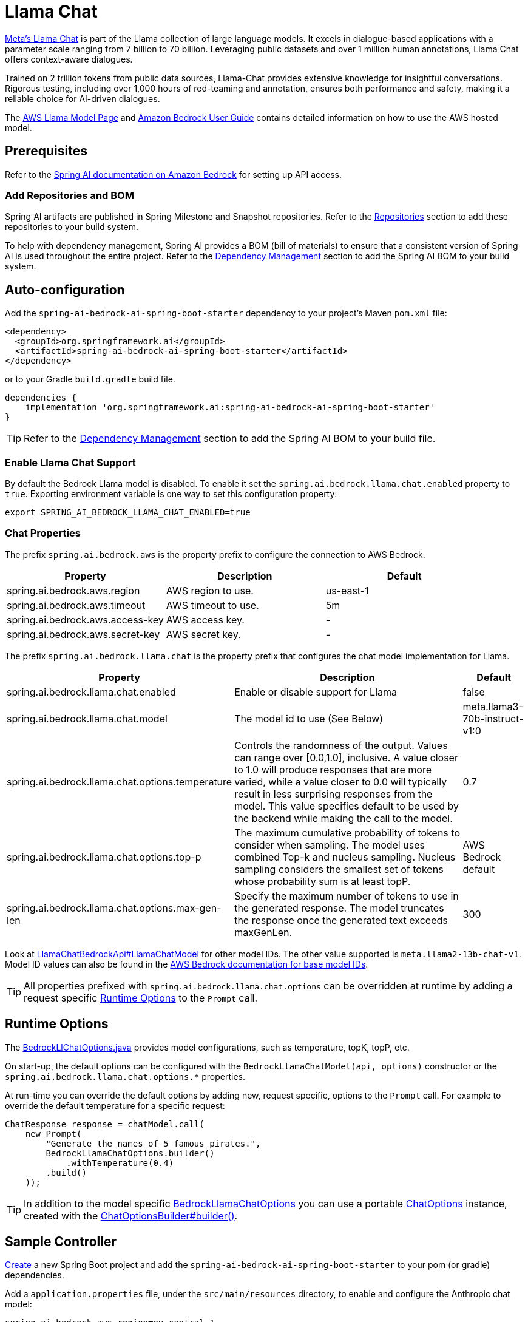 = Llama Chat

https://ai.meta.com/llama/[Meta's Llama Chat] is part of the Llama collection of large language models.
It excels in dialogue-based applications with a parameter scale ranging from 7 billion to 70 billion.
Leveraging public datasets and over 1 million human annotations, Llama Chat offers context-aware dialogues.

Trained on 2 trillion tokens from public data sources, Llama-Chat provides extensive knowledge for insightful conversations.
Rigorous testing, including over 1,000 hours of red-teaming and annotation, ensures both performance and safety, making it a reliable choice for AI-driven dialogues.

The https://aws.amazon.com/bedrock/llama/[AWS Llama Model Page] and https://docs.aws.amazon.com/bedrock/latest/userguide/what-is-bedrock.html[Amazon Bedrock User Guide] contains detailed information on how to use the AWS hosted model.

== Prerequisites

Refer to the xref:api/bedrock.adoc[Spring AI documentation on Amazon Bedrock] for setting up API access.

=== Add Repositories and BOM

Spring AI artifacts are published in Spring Milestone and Snapshot repositories.   Refer to the xref:getting-started.adoc#repositories[Repositories] section to add these repositories to your build system.

To help with dependency management, Spring AI provides a BOM (bill of materials) to ensure that a consistent version of Spring AI is used throughout the entire project. Refer to the xref:getting-started.adoc#dependency-management[Dependency Management] section to add the Spring AI BOM to your build system.


== Auto-configuration

Add the `spring-ai-bedrock-ai-spring-boot-starter` dependency to your project's Maven `pom.xml` file:

[source,xml]
----
<dependency>
  <groupId>org.springframework.ai</groupId>
  <artifactId>spring-ai-bedrock-ai-spring-boot-starter</artifactId>
</dependency>
----

or to your Gradle `build.gradle` build file.

[source,gradle]
----
dependencies {
    implementation 'org.springframework.ai:spring-ai-bedrock-ai-spring-boot-starter'
}
----

TIP: Refer to the xref:getting-started.adoc#dependency-management[Dependency Management] section to add the Spring AI BOM to your build file.

=== Enable Llama Chat Support

By default the Bedrock Llama model is disabled.
To enable it set the `spring.ai.bedrock.llama.chat.enabled` property to `true`.
Exporting environment variable is one way to set this configuration property:

[source,shell]
----
export SPRING_AI_BEDROCK_LLAMA_CHAT_ENABLED=true
----

=== Chat Properties

The prefix `spring.ai.bedrock.aws` is the property prefix to configure the connection to AWS Bedrock.

[cols="3,3,3"]
|====
| Property | Description | Default

| spring.ai.bedrock.aws.region     | AWS region to use.  | us-east-1
| spring.ai.bedrock.aws.timeout    | AWS timeout to use. | 5m
| spring.ai.bedrock.aws.access-key | AWS access key.  | -
| spring.ai.bedrock.aws.secret-key | AWS secret key.  | -
|====


The prefix `spring.ai.bedrock.llama.chat` is the property prefix that configures the chat model implementation for Llama.

[cols="2,5,1"]
|====
| Property | Description | Default

| spring.ai.bedrock.llama.chat.enabled              | Enable or disable support for Llama  | false
| spring.ai.bedrock.llama.chat.model                | The model id to use (See Below) | meta.llama3-70b-instruct-v1:0
| spring.ai.bedrock.llama.chat.options.temperature          | Controls the randomness of the output. Values can range over [0.0,1.0], inclusive. A value closer to 1.0 will produce responses that are more varied, while a value closer to 0.0 will typically result in less surprising responses from the model. This value specifies default to be used by the backend while making the call to the model. | 0.7
| spring.ai.bedrock.llama.chat.options.top-p                | The maximum cumulative probability of tokens to consider when sampling. The model uses combined Top-k and nucleus sampling. Nucleus sampling considers the smallest set of tokens whose probability sum is at least topP. | AWS Bedrock default
| spring.ai.bedrock.llama.chat.options.max-gen-len          | Specify the maximum number of tokens to use in the generated response. The model truncates the response once the generated text exceeds maxGenLen. | 300
|====

Look at https://github.com/spring-projects/spring-ai/blob/4ba9a3cd689b9fd3a3805f540debe398a079c6ef/models/spring-ai-bedrock/src/main/java/org/springframework/ai/bedrock/llama/api/LlamaChatBedrockApi.java#L164[LlamaChatBedrockApi#LlamaChatModel]  for other model IDs. The other value supported is `meta.llama2-13b-chat-v1`.
Model ID values can also be found in the https://docs.aws.amazon.com/bedrock/latest/userguide/model-ids-arns.html[AWS Bedrock documentation for base model IDs].

TIP: All properties prefixed with `spring.ai.bedrock.llama.chat.options` can be overridden at runtime by adding a request specific <<chat-options>> to the `Prompt` call.

== Runtime Options [[chat-options]]

The https://github.com/spring-projects/spring-ai/blob/main/models/spring-ai-bedrock/src/main/java/org/springframework/ai/bedrock/llama/BedrockLlamaChatOptions.java[BedrockLlChatOptions.java] provides model configurations, such as temperature, topK, topP, etc.

On start-up, the default options can be configured with the `BedrockLlamaChatModel(api, options)` constructor or the `spring.ai.bedrock.llama.chat.options.*` properties.

At run-time you can override the default options by adding new, request specific, options to the `Prompt` call.
For example to override the default temperature for a specific request:

[source,java]
----
ChatResponse response = chatModel.call(
    new Prompt(
        "Generate the names of 5 famous pirates.",
        BedrockLlamaChatOptions.builder()
            .withTemperature(0.4)
        .build()
    ));
----

TIP: In addition to the model specific https://github.com/spring-projects/spring-ai/blob/main/models/spring-ai-bedrock/src/main/java/org/springframework/ai/bedrock/llama/BedrockLlamaChatOptions.java[BedrockLlamaChatOptions] you can use a portable https://github.com/spring-projects/spring-ai/blob/main/spring-ai-core/src/main/java/org/springframework/ai/chat/prompt/ChatOptions.java[ChatOptions] instance, created with the https://github.com/spring-projects/spring-ai/blob/main/spring-ai-core/src/main/java/org/springframework/ai/chat/prompt/ChatOptionsBuilder.java[ChatOptionsBuilder#builder()].

== Sample Controller

https://start.spring.io/[Create] a new Spring Boot project and add the `spring-ai-bedrock-ai-spring-boot-starter` to your pom (or gradle) dependencies.

Add a `application.properties` file, under the `src/main/resources` directory, to enable and configure the Anthropic chat model:

[source]
----
spring.ai.bedrock.aws.region=eu-central-1
spring.ai.bedrock.aws.timeout=1000ms
spring.ai.bedrock.aws.access-key=${AWS_ACCESS_KEY_ID}
spring.ai.bedrock.aws.secret-key=${AWS_SECRET_ACCESS_KEY}

spring.ai.bedrock.llama.chat.enabled=true
spring.ai.bedrock.llama.chat.options.temperature=0.8
----

TIP: replace the `regions`, `access-key` and `secret-key` with your AWS credentials.

This will create a `BedrockLlamaChatModel` implementation that you can inject into your class.
Here is an example of a simple `@Controller` class that uses the chat model for text generations.

[source,java]
----
@RestController
public class ChatController {

    private final BedrockLlamaChatModel chatModel;

    @Autowired
    public ChatController(BedrockLlamaChatModel chatModel) {
        this.chatModel = chatModel;
    }

    @GetMapping("/ai/generate")
    public Map generate(@RequestParam(value = "message", defaultValue = "Tell me a joke") String message) {
        return Map.of("generation", this.chatModel.call(message));
    }

    @GetMapping("/ai/generateStream")
	public Flux<ChatResponse> generateStream(@RequestParam(value = "message", defaultValue = "Tell me a joke") String message) {
        Prompt prompt = new Prompt(new UserMessage(message));
        return this.chatModel.stream(prompt);
    }
}
----

== Manual Configuration

The https://github.com/spring-projects/spring-ai/blob/main/models/spring-ai-bedrock/src/main/java/org/springframework/ai/bedrock/llama/BedrockLlamaChatModel.java[BedrockLlamaChatModel] implements the `ChatModel` and `StreamingChatModel` and uses the <<low-level-api>> to connect to the Bedrock Anthropic service.

Add the `spring-ai-bedrock` dependency to your project's Maven `pom.xml` file:

[source,xml]
----
<dependency>
    <groupId>org.springframework.ai</groupId>
    <artifactId>spring-ai-bedrock</artifactId>
</dependency>
----

or to your Gradle `build.gradle` build file.

[source,gradle]
----
dependencies {
    implementation 'org.springframework.ai:spring-ai-bedrock'
}
----

TIP: Refer to the xref:getting-started.adoc#dependency-management[Dependency Management] section to add the Spring AI BOM to your build file.

Next, create an https://github.com/spring-projects/spring-ai/blob/main/models/spring-ai-bedrock/src/main/java/org/springframework/ai/bedrock/llama/BedrockLlamaChatModel.java[BedrockLlamaChatModel] and use it for text generations:

[source,java]
----
LlamaChatBedrockApi api = new LlamaChatBedrockApi(LlamaChatModel.LLAMA2_70B_CHAT_V1.id(),
	EnvironmentVariableCredentialsProvider.create(),
	Region.US_EAST_1.id(),
	new ObjectMapper(),
	Duration.ofMillis(1000L));

BedrockLlamaChatModel chatModel = new BedrockLlamaChatModel(this.api,
    BedrockLlamaChatOptions.builder()
        .withTemperature(0.5)
        .withMaxGenLen(100)
        .withTopP(0.9).build());

ChatResponse response = this.chatModel.call(
    new Prompt("Generate the names of 5 famous pirates."));

// Or with streaming responses
Flux<ChatResponse> response = this.chatModel.stream(
    new Prompt("Generate the names of 5 famous pirates."));
----

== Low-level LlamaChatBedrockApi Client [[low-level-api]]

https://github.com/spring-projects/spring-ai/blob/main/models/spring-ai-bedrock/src/main/java/org/springframework/ai/bedrock/llama/api/LlamaChatBedrockApi.java[LlamaChatBedrockApi] provides is lightweight Java client on top of AWS Bedrock https://docs.aws.amazon.com/bedrock/latest/userguide/model-parameters-meta.html[Meta Llama 2 and Llama 2 Chat models].

Following class diagram illustrates the LlamaChatBedrockApi interface and building blocks:

image::bedrock/bedrock-llama-chat-api.jpg[LlamaChatBedrockApi Class Diagram]

The LlamaChatBedrockApi supports the `meta.llama3-8b-instruct-v1:0`,`meta.llama3-70b-instruct-v1:0`,`meta.llama2-13b-chat-v1` and `meta.llama2-70b-chat-v1` models for both synchronous (e.g. `chatCompletion()`) and streaming (e.g. `chatCompletionStream()`) responses.

Here is a simple snippet how to use the api programmatically:

[source,java]
----
LlamaChatBedrockApi llamaChatApi = new LlamaChatBedrockApi(
        LlamaChatModel.LLAMA3_70B_INSTRUCT_V1.id(),
        Region.US_EAST_1.id(),
        Duration.ofMillis(1000L));

LlamaChatRequest request = LlamaChatRequest.builder("Hello, my name is")
		.withTemperature(0.9)
		.withTopP(0.9)
		.withMaxGenLen(20)
		.build();

LlamaChatResponse response = this.llamaChatApi.chatCompletion(this.request);

// Streaming response
Flux<LlamaChatResponse> responseStream = this.llamaChatApi.chatCompletionStream(this.request);
List<LlamaChatResponse> responses = this.responseStream.collectList().block();
----

Follow the https://github.com/spring-projects/spring-ai/blob/main/models/spring-ai-bedrock/src/main/java/org/springframework/ai/bedrock/llama/api/LlamaChatBedrockApi.java[LlamaChatBedrockApi.java]'s JavaDoc for further information.


